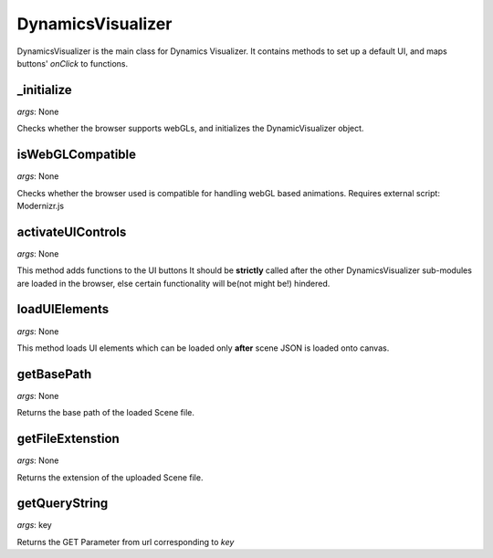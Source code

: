 DynamicsVisualizer
==================

DynamicsVisualizer is the main class for 
Dynamics Visualizer. It contains methods to 
set up a default UI, and maps buttons' 
`onClick` to functions.

_initialize
^^^^^^^^^^^
*args*: None

Checks whether the browser supports webGLs, and
initializes the DynamicVisualizer object.

isWebGLCompatible
^^^^^^^^^^^^^^^^^

*args*: None

Checks whether the browser used is
compatible for handling webGL based animations.
Requires external script: Modernizr.js

activateUIControls 
^^^^^^^^^^^^^^^^^^

*args*: None

This method adds functions to the UI buttons
It should be **strictly** called after the 
other DynamicsVisualizer sub-modules are loaded
in the browser, else certain functionality will 
be(not might be!) hindered.

loadUIElements
^^^^^^^^^^^^^^

*args*: None

This method loads UI elements 
which can be loaded only **after**
scene JSON is loaded onto canvas.

getBasePath
^^^^^^^^^^^

*args*: None

Returns the base path of the loaded Scene file.

getFileExtenstion
^^^^^^^^^^^^^^^^^

*args*: None

Returns the extension of
the uploaded Scene file.

getQueryString
^^^^^^^^^^^^^^

*args*: key

Returns the GET Parameter from url corresponding
to `key`